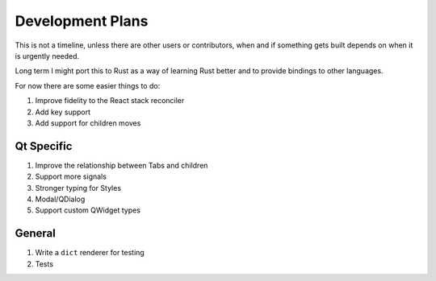 Development Plans
=================

This is not a timeline, unless there are other users or
contributors, when and if something gets built depends
on when it is urgently needed.

Long term I might port this to Rust as a way of learning
Rust better and to provide bindings to other languages.

For now there are some easier things to do:

1. Improve fidelity to the React stack reconciler
2. Add key support
3. Add support for children moves

Qt Specific
-----------

1. Improve the relationship between Tabs and children
2. Support more signals
3. Stronger typing for Styles
4. Modal/QDialog
5. Support custom QWidget types

General
-------

1. Write a ``dict`` renderer for testing
2. Tests
